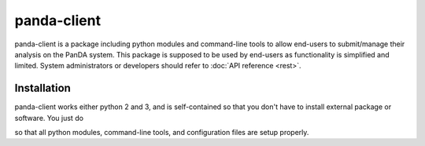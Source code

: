 ================
panda-client
================

panda-client is a package including python modules and command-line tools to allow end-users to submit/manage
their analysis on the PanDA system. This package is supposed to be used by end-users as functionality is simplified
and limited. System administrators or developers should refer to :doc:`API reference <rest>`.

Installation
==============
panda-client works either python 2 and 3, and is self-contained so that you don't have to install external
package or software. You just do

.. prompt:: bash

    pip install panda-client

so that all python modules, command-line tools, and configuration files are setup properly.


